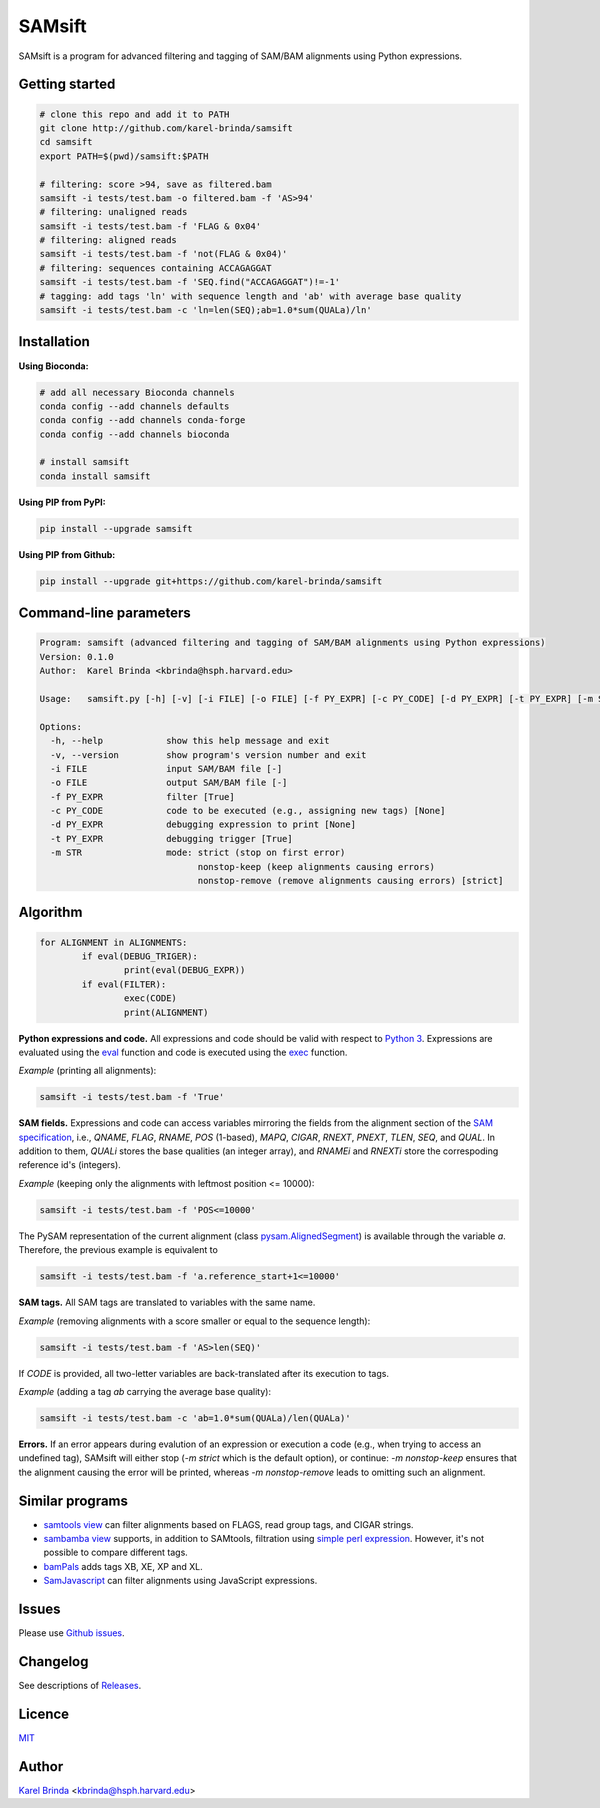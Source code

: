 SAMsift
=======

.. image:: https://travis-ci.org/karel-brinda/samsift.svg?branch=master
	:target: https://travis-ci.org/karel-brinda/samsift

.. image:: https://img.shields.io/badge/install%20with-bioconda-brightgreen.svg?style=flat-square
	:target: https://anaconda.org/bioconda/samsift

.. image:: https://badge.fury.io/py/samsift.svg
        :target: https://badge.fury.io/py/samsift

SAMsift is a program for advanced filtering and tagging of SAM/BAM alignments
using Python expressions.


Getting started
---------------

.. code-block:: bash

       # clone this repo and add it to PATH
       git clone http://github.com/karel-brinda/samsift
       cd samsift
       export PATH=$(pwd)/samsift:$PATH

       # filtering: score >94, save as filtered.bam
       samsift -i tests/test.bam -o filtered.bam -f 'AS>94'
       # filtering: unaligned reads
       samsift -i tests/test.bam -f 'FLAG & 0x04'
       # filtering: aligned reads
       samsift -i tests/test.bam -f 'not(FLAG & 0x04)'
       # filtering: sequences containing ACCAGAGGAT
       samsift -i tests/test.bam -f 'SEQ.find("ACCAGAGGAT")!=-1'
       # tagging: add tags 'ln' with sequence length and 'ab' with average base quality
       samsift -i tests/test.bam -c 'ln=len(SEQ);ab=1.0*sum(QUALa)/ln'


Installation
------------

**Using Bioconda:**

.. code-block:: bash

        # add all necessary Bioconda channels
        conda config --add channels defaults
        conda config --add channels conda-forge
        conda config --add channels bioconda

        # install samsift
        conda install samsift


**Using PIP from PyPI:**

.. code-block:: bash

   pip install --upgrade samsift


**Using PIP from Github:**

.. code-block:: bash

   pip install --upgrade git+https://github.com/karel-brinda/samsift


Command-line parameters
-----------------------

.. USAGE-BEGIN

.. code-block::

	Program: samsift (advanced filtering and tagging of SAM/BAM alignments using Python expressions)
	Version: 0.1.0
	Author:  Karel Brinda <kbrinda@hsph.harvard.edu>

	Usage:   samsift.py [-h] [-v] [-i FILE] [-o FILE] [-f PY_EXPR] [-c PY_CODE] [-d PY_EXPR] [-t PY_EXPR] [-m STR]

	Options:
	  -h, --help            show this help message and exit
	  -v, --version         show program's version number and exit
	  -i FILE               input SAM/BAM file [-]
	  -o FILE               output SAM/BAM file [-]
	  -f PY_EXPR            filter [True]
	  -c PY_CODE            code to be executed (e.g., assigning new tags) [None]
	  -d PY_EXPR            debugging expression to print [None]
	  -t PY_EXPR            debugging trigger [True]
	  -m STR                mode: strict (stop on first error)
	                              nonstop-keep (keep alignments causing errors)
	                              nonstop-remove (remove alignments causing errors) [strict]


.. USAGE-END

Algorithm
---------

.. code-block:: python

        for ALIGNMENT in ALIGNMENTS:
                if eval(DEBUG_TRIGER):
                        print(eval(DEBUG_EXPR))
                if eval(FILTER):
                        exec(CODE)
                        print(ALIGNMENT)


**Python expressions and code.** All expressions and code should be valid with
respect to `Python 3 <https://docs.python.org/3/>`_. Expressions are evaluated
using the `eval <https://docs.python.org/3/library/functions.html#eval>`_
function and code is executed using the `exec
<https://docs.python.org/3/library/functions.html#exec>`_ function.

*Example* (printing all alignments):

.. code-block:: bash

        samsift -i tests/test.bam -f 'True'

**SAM fields.** Expressions and code can access variables mirroring the fields
from the alignment section of the `SAM specification
<https://samtools.github.io/hts-specs/SAMv1.pdf>`_, i.e., `QNAME`, `FLAG`,
`RNAME`, `POS` (1-based), `MAPQ`, `CIGAR`, `RNEXT`, `PNEXT`, `TLEN`, `SEQ`, and
`QUAL`. In addition to them, `QUALi` stores the base qualities (an integer
array), and `RNAMEi` and `RNEXTi` store the correspoding reference id's
(integers).

*Example* (keeping only the alignments with leftmost position <= 10000):

.. code-block:: bash

        samsift -i tests/test.bam -f 'POS<=10000'


The PySAM representation of the current alignment (class `pysam.AlignedSegment
<http://pysam.readthedocs.io/en/latest/api.html#pysam.AlignedSegment>`_) is
available through the variable `a`. Therefore, the previous example is equivalent
to

.. code-block:: bash

        samsift -i tests/test.bam -f 'a.reference_start+1<=10000'


**SAM tags.** All SAM tags are translated to variables with the same name.

*Example* (removing alignments with a score smaller or equal to the sequence length):

.. code-block:: bash

        samsift -i tests/test.bam -f 'AS>len(SEQ)'

If `CODE` is provided, all two-letter variables are back-translated after its execution to tags.

*Example* (adding a tag `ab` carrying the average base quality):

.. code-block:: bash

        samsift -i tests/test.bam -c 'ab=1.0*sum(QUALa)/len(QUALa)'

**Errors.** If an error appears during evalution of an expression or execution
a code (e.g., when trying to access an undefined tag), SAMsift will either stop
(`-m strict` which is the default option), or continue: `-m nonstop-keep`
ensures that the alignment causing the error will be printed, whereas `-m
nonstop-remove` leads to omitting such an alignment.


Similar programs
----------------

* `samtools view <http://www.htslib.org/doc/samtools.html>`_ can filter alignments based on FLAGS, read group tags, and CIGAR strings.
* `sambamba view <http://lomereiter.github.io/sambamba/docs/sambamba-view.html>`_ supports, in addition to SAMtools, filtration using `simple perl expression <https://github.com/lomereiter/sambamba/wiki/%5Bsambamba-view%5D-Filter-expression-syntax>`_. However, it's not possible to compare different tags.
* `bamPals <https://github.com/zeeev/bamPals>`_ adds tags XB, XE, XP and XL.
* `SamJavascript <http://lindenb.github.io/jvarkit/SamJavascript.html>`_ can filter alignments using JavaScript expressions.


Issues
------

Please use `Github issues <https://github.com/karel-brinda/samsift/issues>`_.


Changelog
---------

See descriptions of `Releases <https://github.com/karel-brinda/samsift/releases>`_.


Licence
-------

`MIT <https://github.com/karel-brinda/samsift/blob/master/LICENSE>`_


Author
------

`Karel Brinda <http://brinda.cz>`_ <kbrinda@hsph.harvard.edu>
